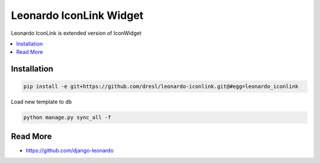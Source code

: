 
====================
Leonardo IconLink Widget
====================

Leonardo IconLink is extended version of IconWidget

.. contents::
    :local:

Installation
------------

.. code-block:: bash

    pip install -e git+https://github.com/dresl/leonardo-iconlink.git@#egg=leonardo_iconlink

Load new template to db

.. code-block:: bash

    python manage.py sync_all -f

Read More
---------

* https://github.com/django-leonardo
